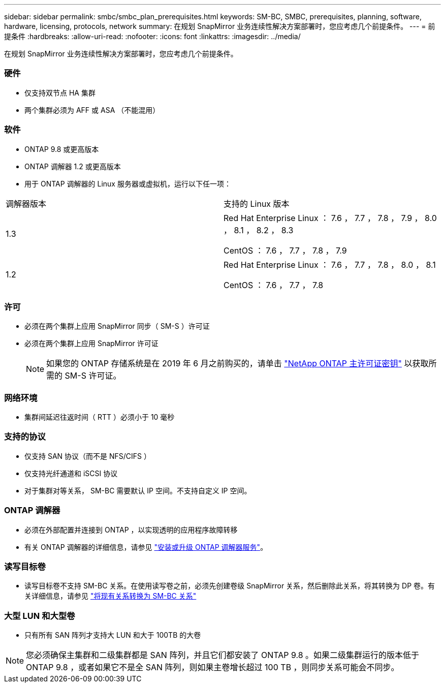 ---
sidebar: sidebar 
permalink: smbc/smbc_plan_prerequisites.html 
keywords: SM-BC, SMBC, prerequisites, planning, software, hardware, licensing, protocols, network 
summary: 在规划 SnapMirror 业务连续性解决方案部署时，您应考虑几个前提条件。 
---
= 前提条件
:hardbreaks:
:allow-uri-read: 
:nofooter: 
:icons: font
:linkattrs: 
:imagesdir: ../media/


[role="lead"]
在规划 SnapMirror 业务连续性解决方案部署时，您应考虑几个前提条件。



=== 硬件

* 仅支持双节点 HA 集群
* 两个集群必须为 AFF 或 ASA （不能混用）




=== 软件

* ONTAP 9.8 或更高版本
* ONTAP 调解器 1.2 或更高版本
* 用于 ONTAP 调解器的 Linux 服务器或虚拟机，运行以下任一项：


|===


| 调解器版本 | 支持的 Linux 版本 


 a| 
1.3
 a| 
Red Hat Enterprise Linux ： 7.6 ， 7.7 ， 7.8 ， 7.9 ， 8.0 ， 8.1 ， 8.2 ， 8.3

CentOS ： 7.6 ， 7.7 ， 7.8 ， 7.9



 a| 
1.2
 a| 
Red Hat Enterprise Linux ： 7.6 ， 7.7 ， 7.8 ， 8.0 ， 8.1

CentOS ： 7.6 ， 7.7 ， 7.8

|===


=== 许可

* 必须在两个集群上应用 SnapMirror 同步（ SM-S ）许可证
* 必须在两个集群上应用 SnapMirror 许可证
+

NOTE: 如果您的 ONTAP 存储系统是在 2019 年 6 月之前购买的，请单击 https://mysupport.netapp.com/NOW/knowledge/docs/olio/guides/master_lickey/["NetApp ONTAP 主许可证密钥"^] 以获取所需的 SM-S 许可证。





=== 网络环境

* 集群间延迟往返时间（ RTT ）必须小于 10 毫秒




=== 支持的协议

* 仅支持 SAN 协议（而不是 NFS/CIFS ）
* 仅支持光纤通道和 iSCSI 协议
* 对于集群对等关系， SM-BC 需要默认 IP 空间。不支持自定义 IP 空间。




=== ONTAP 调解器

* 必须在外部配置并连接到 ONTAP ，以实现透明的应用程序故障转移
* 有关 ONTAP 调解器的详细信息，请参见 https://docs.netapp.com/us-en/ontap-metrocluster/install-ip/task_install_configure_mediator.html["安装或升级 ONTAP 调解器服务"^]。




=== 读写目标卷

* 读写目标卷不支持 SM-BC 关系。在使用读写卷之前，必须先创建卷级 SnapMirror 关系，然后删除此关系，将其转换为 DP 卷。有关详细信息，请参见 link:smbc_admin_converting_existing_relationships_to_smbc.html#["将现有关系转换为 SM-BC 关系"]




=== 大型 LUN 和大型卷

* 只有所有 SAN 阵列才支持大 LUN 和大于 100TB 的大卷



NOTE: 您必须确保主集群和二级集群都是 SAN 阵列，并且它们都安装了 ONTAP 9.8 。如果二级集群运行的版本低于 ONTAP 9.8 ，或者如果它不是全 SAN 阵列，则如果主卷增长超过 100 TB ，则同步关系可能会不同步。
